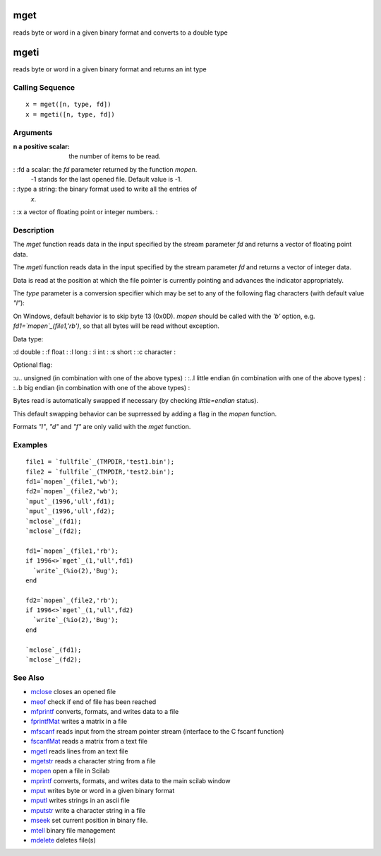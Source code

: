 


mget
====

reads byte or word in a given binary format and converts to a double
type



mgeti
=====

reads byte or word in a given binary format and returns an int type



Calling Sequence
~~~~~~~~~~~~~~~~


::

    x = mget([n, type, fd])
    x = mgeti([n, type, fd])




Arguments
~~~~~~~~~

:n a positive scalar: the number of items to be read.
: :fd a scalar: the `fd` parameter returned by the function `mopen`.
  -1 stands for the last opened file. Default value is -1.
: :type a string: the binary format used to write all the entries of
  `x`.
: :x a vector of floating point or integer numbers.
:



Description
~~~~~~~~~~~

The `mget` function reads data in the input specified by the stream
parameter `fd` and returns a vector of floating point data.

The `mgeti` function reads data in the input specified by the stream
parameter `fd` and returns a vector of integer data.

Data is read at the position at which the file pointer is currently
pointing and advances the indicator appropriately.

The `type` parameter is a conversion specifier which may be set to any
of the following flag characters (with default value `"l"`):

On Windows, default behavior is to skip byte 13 (0x0D). `mopen` should
be called with the `'b'` option, e.g. `fd1=`mopen`_(file1,'rb')`, so
that all bytes will be read without exception.

Data type:

:d double
: :f float
: :l long
: :i int
: :s short
: :c character
:

Optional flag:

:u.. unsigned (in combination with one of the above types)
: :..l little endian (in combination with one of the above types)
: :..b big endian (in combination with one of the above types)
:

Bytes read is automatically swapped if necessary (by checking
`little=endian` status).

This default swapping behavior can be suprressed by adding a flag in
the `mopen` function.

Formats `"l"`, `"d"` and `"f"` are only valid with the `mget`
function.



Examples
~~~~~~~~


::

    file1 = `fullfile`_(TMPDIR,'test1.bin');
    file2 = `fullfile`_(TMPDIR,'test2.bin');
    fd1=`mopen`_(file1,'wb');
    fd2=`mopen`_(file2,'wb');
    `mput`_(1996,'ull',fd1);
    `mput`_(1996,'ull',fd2);
    `mclose`_(fd1);
    `mclose`_(fd2);
    
    fd1=`mopen`_(file1,'rb');
    if 1996<>`mget`_(1,'ull',fd1)
      `write`_(%io(2),'Bug');
    end
    
    fd2=`mopen`_(file2,'rb');
    if 1996<>`mget`_(1,'ull',fd2)
      `write`_(%io(2),'Bug');
    end
    
    `mclose`_(fd1);
    `mclose`_(fd2);




See Also
~~~~~~~~


+ `mclose`_ closes an opened file
+ `meof`_ check if end of file has been reached
+ `mfprintf`_ converts, formats, and writes data to a file
+ `fprintfMat`_ writes a matrix in a file
+ `mfscanf`_ reads input from the stream pointer stream (interface to
  the C fscanf function)
+ `fscanfMat`_ reads a matrix from a text file
+ `mgetl`_ reads lines from an text file
+ `mgetstr`_ reads a character string from a file
+ `mopen`_ open a file in Scilab
+ `mprintf`_ converts, formats, and writes data to the main scilab
  window
+ `mput`_ writes byte or word in a given binary format
+ `mputl`_ writes strings in an ascii file
+ `mputstr`_ write a character string in a file
+ `mseek`_ set current position in binary file.
+ `mtell`_ binary file management
+ `mdelete`_ deletes file(s)


.. _mfscanf: mfscanf.html
.. _meof: meof.html
.. _mput: mput.html
.. _mgetstr: mgetstr.html
.. _fscanfMat: fscanfMat.html
.. _mprintf: mprintf.html
.. _mputl: mputl.html
.. _mdelete: mdelete.html
.. _mclose: mclose.html
.. _mfprintf: mfprintf.html
.. _mopen: mopen.html
.. _mseek: mseek.html
.. _mtell: mtell.html
.. _mgetl: mgetl.html
.. _mputstr: mputstr.html
.. _fprintfMat: fprintfMat.html


